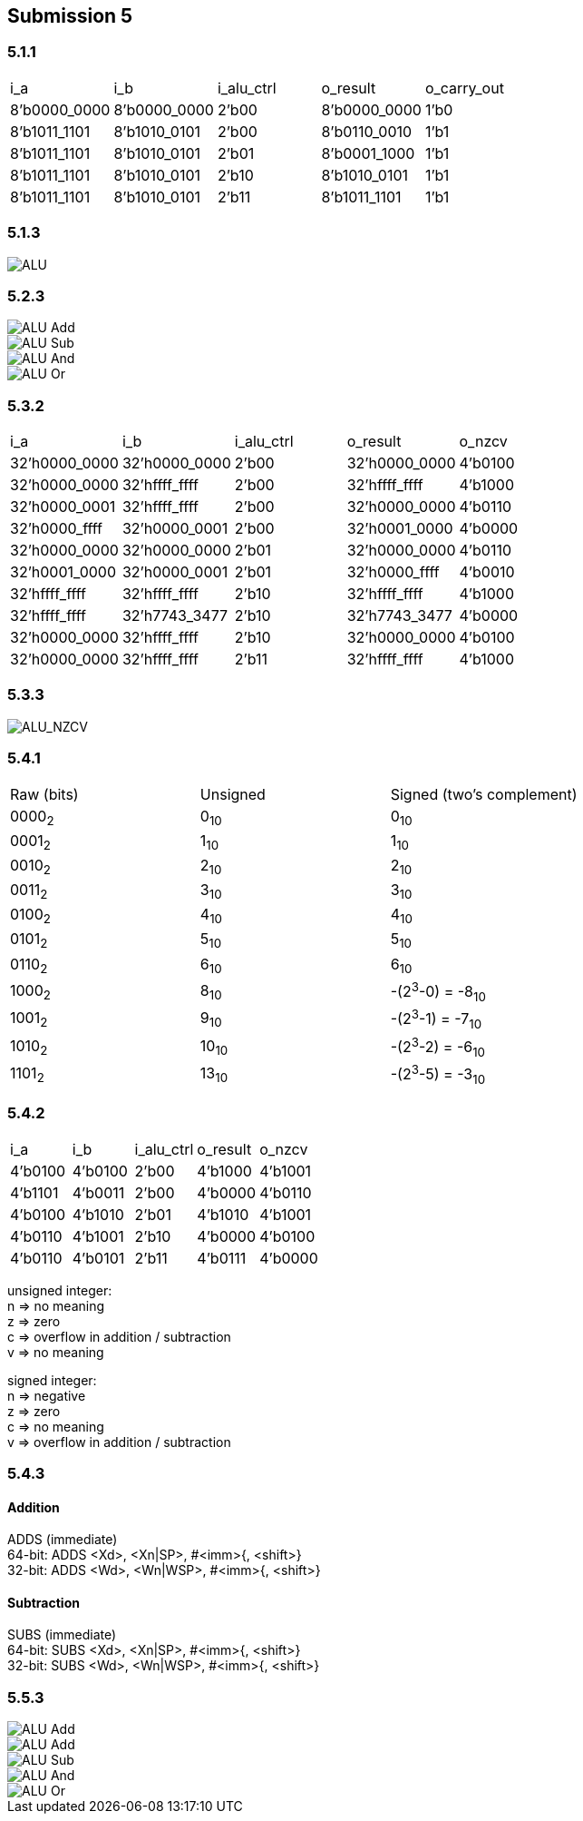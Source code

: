 == Submission 5
:hardbreaks-option:

=== 5.1.1
|===
| i_a | i_b | i_alu_ctrl | o_result | o_carry_out
| 8'b0000_0000 | 8'b0000_0000 | 2'b00 | 8'b0000_0000 | 1'b0
| 8'b1011_1101 | 8'b1010_0101 | 2'b00 | 8'b0110_0010 | 1'b1
| 8'b1011_1101 | 8'b1010_0101 | 2'b01 | 8'b0001_1000 | 1'b1
| 8'b1011_1101 | 8'b1010_0101 | 2'b10 | 8'b1010_0101 | 1'b1
| 8'b1011_1101 | 8'b1010_0101 | 2'b11 | 8'b1011_1101 | 1'b1
|===

=== 5.1.3

image::waveform_alu.png[ALU]

=== 5.2.3

image::23AluAdd.jpg[ALU Add]
image::ABAluSub.jpg[ALU Sub]
image::E9AluAnd.jpg[ALU And]
image::E9AluOr.jpg[ALU Or]

=== 5.3.2

|===
| i_a | i_b | i_alu_ctrl | o_result | o_nzcv
|32'h0000_0000 | 32'h0000_0000 | 2'b00 | 32'h0000_0000 | 4'b0100
|32'h0000_0000 | 32'hffff_ffff | 2'b00 | 32'hffff_ffff | 4'b1000
|32'h0000_0001 | 32'hffff_ffff | 2'b00 | 32'h0000_0000 | 4'b0110
|32'h0000_ffff | 32'h0000_0001 | 2'b00 | 32'h0001_0000 | 4'b0000
|32'h0000_0000 | 32'h0000_0000 | 2'b01 | 32'h0000_0000 | 4'b0110
|32'h0001_0000 | 32'h0000_0001 | 2'b01 | 32'h0000_ffff | 4'b0010
|32'hffff_ffff | 32'hffff_ffff | 2'b10 | 32'hffff_ffff | 4'b1000
|32'hffff_ffff | 32'h7743_3477 | 2'b10 | 32'h7743_3477 | 4'b0000
|32'h0000_0000 | 32'hffff_ffff | 2'b10 | 32'h0000_0000 | 4'b0100
|32'h0000_0000 | 32'hffff_ffff | 2'b11 | 32'hffff_ffff | 4'b1000
|===

=== 5.3.3

image::waveform_alu_nzcv.png[ALU_NZCV]

=== 5.4.1

|===
| Raw (bits) | Unsigned | Signed (two's complement)
| 0000~2~ | 0~10~ | 0~10~
| 0001~2~ | 1~10~ | 1~10~
| 0010~2~ | 2~10~ | 2~10~
| 0011~2~ | 3~10~ | 3~10~
| 0100~2~ | 4~10~ | 4~10~
| 0101~2~ | 5~10~ | 5~10~
| 0110~2~ | 6~10~ | 6~10~
| 1000~2~ | 8~10~ | -(2^3^-0) = -8~10~
| 1001~2~ | 9~10~ | -(2^3^-1) = -7~10~
| 1010~2~ | 10~10~ | -(2^3^-2) = -6~10~
| 1101~2~ | 13~10~ | -(2^3^-5) = -3~10~
|===

=== 5.4.2

|===
| i_a | i_b | i_alu_ctrl | o_result | o_nzcv
| 4'b0100 | 4'b0100 | 2'b00 | 4'b1000 | 4'b1001
| 4'b1101 | 4'b0011 | 2'b00 | 4'b0000 | 4'b0110
| 4'b0100 | 4'b1010 | 2'b01 | 4'b1010 | 4'b1001
| 4'b0110 | 4'b1001 | 2'b10 | 4'b0000 | 4'b0100
| 4'b0110 | 4'b0101 | 2'b11 | 4'b0111 | 4'b0000
|===

unsigned integer:
n => no meaning
z => zero
c => overflow in addition / subtraction
v => no meaning

signed integer:
n => negative
z => zero
c => no meaning
v => overflow in addition / subtraction

=== 5.4.3

==== Addition

ADDS (immediate)
64-bit: ADDS <Xd>, <Xn|SP>, #<imm>{, <shift>}
32-bit: ADDS <Wd>, <Wn|WSP>, #<imm>{, <shift>}

==== Subtraction

SUBS (immediate)
64-bit: SUBS <Xd>, <Xn|SP>, #<imm>{, <shift>}
32-bit: SUBS <Wd>, <Wn|WSP>, #<imm>{, <shift>}

=== 5.5.3

image::44AluNzcvAdd.jpg[ALU Add]
image::3DAluNzcvAdd.jpg[ALU Add]
image::A4AluNzcvSub.jpg[ALU Sub]
image::96AluNzcvAnd.jpg[ALU And]
image::56AluNzcvOr.jpg[ALU Or]